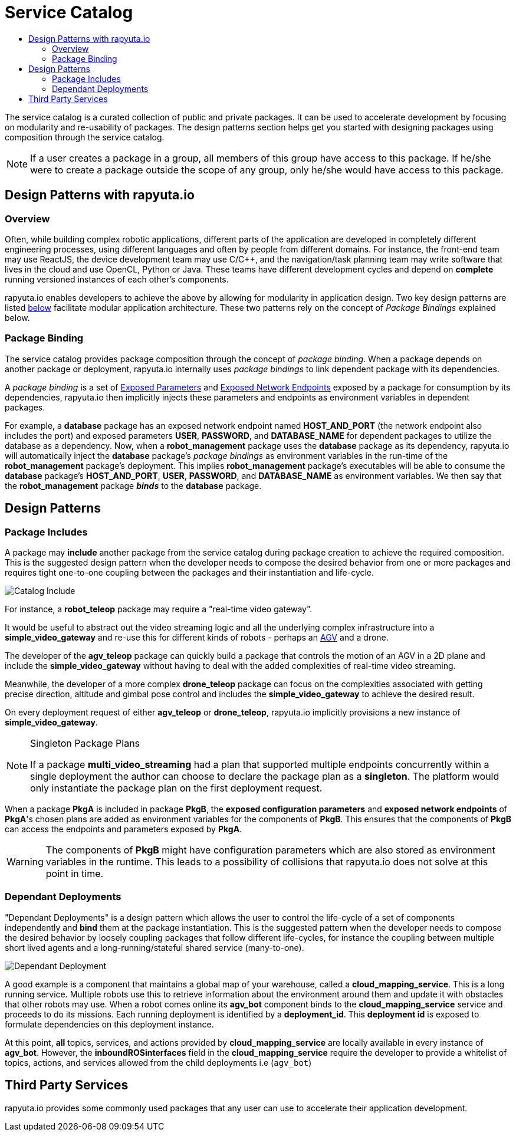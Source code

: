 = Service Catalog
:toc: macro
:toc-title:
:data-uri:
:experimental:
:prewrap!:
:description:
:keywords:

toc::[]

The service catalog is a curated collection of public and private packages. It can be used to accelerate development by
focusing on modularity and re-usability of packages. The design patterns section helps get you started with designing
packages using composition through the service catalog.

[NOTE]
If a user creates a package in a group, all members of this group have access to this package. If he/she were to create
a package outside the scope of any group, only he/she would have access to this package.

== Design Patterns with rapyuta.io

=== Overview
Often, while building complex robotic applications, different parts of the application are developed in completely
different engineering processes, using different languages and often by people from different domains.
For instance, the front-end team may use ReactJS, the device development team may use C/C++, and the navigation/task
planning team may write software that lives in the cloud and use OpenCL, Python or Java. These teams have different
development cycles and depend on *complete* running versioned instances of each other's components.

rapyuta.io enables developers to achieve the above by allowing for modularity in application design. Two key design
patterns are listed link:#design-patterns[below] facilitate modular application architecture. These two patterns rely
on the concept of _Package Bindings_ explained below.

=== Package Binding
The service catalog provides package composition through the concept of _package binding_. When a package depends on
another package or deployment, rapyuta.io internally uses _package bindings_ to link dependent package with its
dependencies.

A _package binding_ is a set of link:../core_concepts/packages.html#exposed-parameters[Exposed Parameters] and
link:../core_concepts/packages.html#exposing-network-endpoints-from-a-component[Exposed Network Endpoints] exposed by a
package for consumption by its dependencies, rapyuta.io then implicitly injects these parameters and endpoints as
environment variables in dependent packages.

For example, a *database* package has an exposed network endpoint named *HOST_AND_PORT* (the network endpoint also
includes the port) and exposed parameters *USER*, *PASSWORD*, and *DATABASE_NAME* for dependent packages to utilize the
database as a dependency. Now, when a *robot_management* package uses the *database* package as its dependency,
rapyuta.io will automatically inject the *database* package's _package bindings_ as environment variables in the
run-time of the *robot_management* package's deployment. This implies  *robot_management* package's executables will be
able to consume the *database* package's *HOST_AND_PORT*, *USER*, *PASSWORD*, and *DATABASE_NAME* as
environment variables. We then say that the *robot_management* package *_binds_* to the *database* package.

== Design Patterns

=== Package  Includes
A package may *include* another package from the service catalog during package creation to achieve the required
composition. This is the suggested design pattern when the developer needs to compose the desired behavior from one or
more packages and requires tight one-to-one coupling between the packages and their instantiation and life-cycle.

image::package_include.png["Catalog Include"]

For instance, a *robot_teleop* package may require a "real-time video gateway".

It would be useful to abstract out the video streaming logic and all the underlying complex infrastructure into a *simple_video_gateway* 
and re-use this for different kinds of robots - perhaps an link:https://en.wikipedia.org/wiki/Automated_guided_vehicle[AGV] and a drone.

The developer of the *agv_teleop* package can quickly build a package that controls the motion of an AGV in a 2D plane
and include the *simple_video_gateway*  without having to deal with the added complexities of real-time video streaming.

Meanwhile, the developer of a more complex *drone_teleop* package can focus on the complexities associated with getting
precise direction, altitude and gimbal pose control and includes the *simple_video_gateway* to achieve the desired result.


On every deployment request of either *agv_teleop* or *drone_teleop*, rapyuta.io implicitly provisions a new instance of *simple_video_gateway*.

[NOTE]
====
Singleton Package Plans

If a package *multi_video_streaming* had a plan that supported multiple endpoints concurrently within a single deployment 
the author can choose to declare the package plan as a *singleton*. 
The platform would only instantiate the package plan on the first deployment request. 

====
When a package *PkgA* is included in package *PkgB*, the *exposed configuration parameters* and *exposed network endpoints* of *PkgA*'s
chosen plans are added as environment variables for the components of *PkgB*. 
This ensures that the components of *PkgB* can access the endpoints and parameters exposed by *PkgA*.

[WARNING]
The components of *PkgB* might have configuration parameters which are also stored as environment variables in the runtime.
This leads to a possibility of collisions that rapyuta.io does not solve at this point in time.


=== Dependant Deployments

"Dependant Deployments" is a design pattern which allows the user to control the life-cycle of a set of components independently and *bind* 
them at the package instantiation.
This is the suggested pattern when the developer needs to compose the desired behavior by loosely coupling packages that follow different life-cycles,
 for instance the coupling between multiple short lived agents and a long-running/stateful shared service (many-to-one).

image::dependant_deploy.png["Dependant Deployment"]

A good example is a component that maintains a global map of your warehouse, called a *cloud_mapping_service*. This is a long running service.
Multiple robots use this to retrieve information about the environment around them and update it with obstacles that other robots may use. 
When a robot comes online its *agv_bot* component binds to the *cloud_mapping_service* service and proceeds to do its missions.
Each running deployment is identified by a *deployment_id*. This *deployment id* is exposed to formulate dependencies on this deployment instance.

At this point, *all* topics, services, and actions provided by *cloud_mapping_service* are locally available in every instance of *agv_bot*.
However, the *inboundROSinterfaces* field in the *cloud_mapping_service* require the developer to provide a whitelist of topics,
actions, and services allowed from the child deployments i.e (`agv_bot`)

== Third Party Services
rapyuta.io provides some commonly used packages that any user can use to accelerate their application development. 
